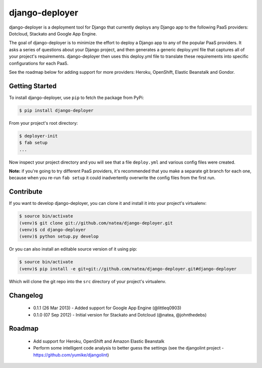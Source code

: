 django-deployer
===============

django-deployer is a deployment tool for Django that currently deploys any Django app to the following PaaS providers: 
Dotcloud, Stackato and Google App Engine.

The goal of django-deployer is to minimize the effort to deploy a Django app to any of the popular PaaS providers. It asks a series of questions about your Django project, and then generates a generic deploy.yml file that captures all of your project's requirements. django-deployer then uses this deploy.yml file to translate these requirements into specific configurations for each PaaS. 

See the roadmap below for adding support for more providers: Heroku, OpenShift, Elastic Beanstalk and Gondor.

Getting Started
---------------

To install django-deployer, use ``pip`` to fetch the package from PyPi:

.. code:: bash
	
    $ pip install django-deployer

From your project's root directory:

.. code:: bash

    $ deployer-init
    $ fab setup
    ...

Now inspect your project directory and you will see that a file ``deploy.yml`` and various config files were created. 

**Note:** if you're going to try different PaaS providers, it's recommended that you make a separate git branch for each one, because when you re-run ``fab setup`` it could inadvertently overwrite the config files from the first run.

Contribute
----------

If you want to develop django-deployer, you can clone it and install it into your project's virtualenv:

.. code:: bash

    $ source bin/activate
    (venv)$ git clone git://github.com/natea/django-deployer.git
    (venv)$ cd django-deployer
    (venv)$ python setup.py develop

Or you can also install an editable source version of it using pip:

.. code:: bash

    $ source bin/activate
    (venv)$ pip install -e git+git://github.com/natea/django-deployer.git#django-deployer

Which will clone the git repo into the ``src`` directory of your project's virtualenv.

Changelog
---------

 * 0.1.1 (26 Mar 2013) - Added support for Google App Engine (@littleq0903)
 * 0.1.0 (07 Sep 2012) - Initial version for Stackato and Dotcloud (@natea, @johnthedebs)

Roadmap
-------

 * Add support for Heroku, OpenShift and Amazon Elastic Beanstalk
 * Perform some intelligent code analysis to better guess the settings (see the djangolint project - https://github.com/yumike/djangolint)